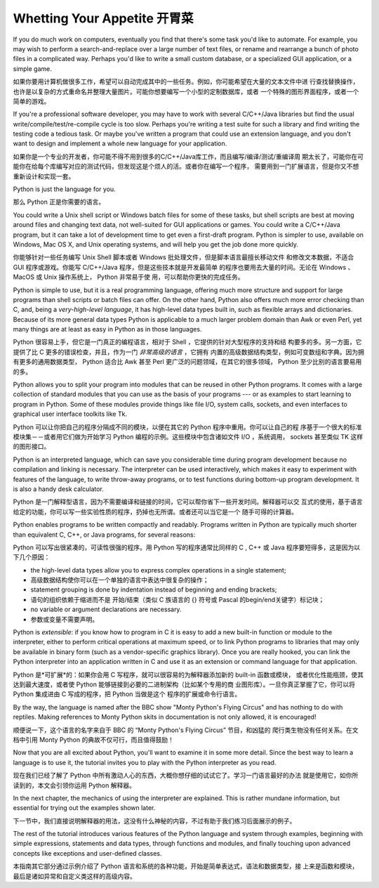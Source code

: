 .. _tut-intro:

****************************
Whetting Your Appetite 开胃菜
****************************

If you do much work on computers, eventually you find that there's some task
you'd like to automate.  For example, you may wish to perform a
search-and-replace over a large number of text files, or rename and rearrange a
bunch of photo files in a complicated way. Perhaps you'd like to write a small
custom database, or a specialized GUI application, or a simple game.

如果你要用计算机做很多工作，希望可以自动完成其中的一些任务。例如，你可能希望在大量的文本文件中进
行查找替换操作，也许是以复杂的方式重命名并整理大量图片。可能你想要编写一个小型的定制数据库，或者
一个特殊的图形界面程序，或者一个简单的游戏。

If you're a professional software developer, you may have to work with several
C/C++/Java libraries but find the usual write/compile/test/re-compile cycle is
too slow.  Perhaps you're writing a test suite for such a library and find
writing the testing code a tedious task.  Or maybe you've written a program that
could use an extension language, and you don't want to design and implement a
whole new language for your application.

如果你是一个专业的开发者，你可能不得不用到很多的C/C++/Java库工作，而且编写/编译/测试/重编译周
期太长了，可能你在可能你在给每个库编写对应的测试代码，但发现这是个烦人的活。或者你在编写一个程序，
需要用到一门扩展语言，但是你又不想重新设计和实现一套。

Python is just the language for you.

那么 Python 正是你需要的语言。

You could write a Unix shell script or Windows batch files for some of these
tasks, but shell scripts are best at moving around files and changing text data,
not well-suited for GUI applications or games. You could write a C/C++/Java
program, but it can take a lot of development time to get even a first-draft
program.  Python is simpler to use, available on Windows, Mac OS X, and Unix
operating systems, and will help you get the job done more quickly.

你能够针对一些任务编写 Unix Shell 脚本或者 Windows 批处理文件，但是脚本语言最擅长移动文件
和修改文本数据，不适合 GUI 程序或游戏。你能写 C/C++/Java 程序，但是这些技本就是开发最简单
的程序也要用去大量的时间。无论在 Windows 、MacOS 或 Unix 操作系统上， Python 非常易于使
用，可以帮助你更快的完成任务。

Python is simple to use, but it is a real programming language, offering much
more structure and support for large programs than shell scripts or batch files
can offer.  On the other hand, Python also offers much more error checking than
C, and, being a *very-high-level language*, it has high-level data types built
in, such as flexible arrays and dictionaries.  Because of its more general data
types Python is applicable to a much larger problem domain than Awk or even
Perl, yet many things are at least as easy in Python as in those languages.

Python 很容易上手，但它是一门真正的编程语言，相对于 Shell ，它提供的针对大型程序的支持和结
构要多的多。另一方面，它提供了比 C 更多的错误检查，并且，作为一门 *非常高级的语言* ，它拥有
内置的高级数据结构类型，例如可变数组和字典。因为拥有更多的通用数据类型， Python 适合比 Awk 
甚至 Perl 更广泛的问题领域，在其它的很多领域， Python 至少比别的语言要易用的多。

Python allows you to split your program into modules that can be reused in other
Python programs.  It comes with a large collection of standard modules that you
can use as the basis of your programs --- or as examples to start learning to
program in Python.  Some of these modules provide things like file I/O, system
calls, sockets, and even interfaces to graphical user interface toolkits like
Tk.

Python 可以让你把自己的程序分隔成不同的模块，以便在其它的 Python 程序中重用。你可以让自己的程
序基于一个很大的标准模块集－－或者用它们做为开始学习 Python 编程的示例。这些模块中包含诸如文件 
I/O ，系统调用， sockets 甚至类似 TK 这样的图形接口。

Python is an interpreted language, which can save you considerable time during
program development because no compilation and linking is necessary.  The
interpreter can be used interactively, which makes it easy to experiment with
features of the language, to write throw-away programs, or to test functions
during bottom-up program development. It is also a handy desk calculator.

Python 是一门解释型语言，因为不需要编译和链接的时间，它可以帮你省下一些开发时间。解释器可以交
互式的使用，基于语言给定的功能，你可以写一些实验性质的程序，扔掉也无所谓。或者还可以当它是一个
随手可得的计算器。

Python enables programs to be written compactly and readably.  Programs written
in Python are typically much shorter than equivalent C,  C++, or Java programs,
for several reasons:

Python 可以写出很紧凑的，可读性很强的程序。用 Python 写的程序通常比同样的 C , C++ 或 Java 
程序要短得多，这是因为以下几个原因：

* the high-level data types allow you to express complex operations in a single
  statement;

* 高级数据结构使你可以在一个单独的语言中表达中很复杂的操作；

* statement grouping is done by indentation instead of beginning and ending
  brackets;

* 语句的组织依赖于缩进而不是 开始/结束（类似 C 族语言的 {} 符号或 Pascal 的begin/end关键字）标记块；

* no variable or argument declarations are necessary.

* 参数或变量不需要声明。

Python is *extensible*: if you know how to program in C it is easy to add a new
built-in function or module to the interpreter, either to perform critical
operations at maximum speed, or to link Python programs to libraries that may
only be available in binary form (such as a vendor-specific graphics library).
Once you are really hooked, you can link the Python interpreter into an
application written in C and use it as an extension or command language for that
application.

Python 是*可扩展*的：如果你会用 C 写程序，就可以很容易的为解释器添加新的 built-in 函数或模块，
或者优化性能瓶颈，使其达到最大速度，或者使 Python 能够链接到必要的二进制架构（比如某个专用的商
业图形库）。一旦你真正掌握了它，你可以将 Python 集成进由 C 写成的程序，把 Python 当做是这个
程序的扩展或命令行语言。

By the way, the language is named after the BBC show "Monty Python's Flying
Circus" and has nothing to do with reptiles.  Making references to Monty
Python skits in documentation is not only allowed, it is encouraged!

顺便说一下，这个语言的名字来自于 BBC 的 “Monty Python's Flying Circus” 节目，和凶猛的
爬行类生物没有任何关系。在文档中引用 Monty Python 的典故不仅可行，而且值得鼓励！

Now that you are all excited about Python, you'll want to examine it in some
more detail.  Since the best way to learn a language is to use it, the tutorial
invites you to play with the Python interpreter as you read.

现在我们已经了解了 Python 中所有激动人心的东西，大概你想仔细的试试它了。学习一门语言最好的办法
就是使用它，如你所读到的，本文会引领你运用 Python 解释器。

In the next chapter, the mechanics of using the interpreter are explained.  This
is rather mundane information, but essential for trying out the examples shown
later.

下一节中，我们直接说明解释器的用法，这没有什么神秘的内容，不过有助于我们练习后面展示的例子。

The rest of the tutorial introduces various features of the Python language and
system through examples, beginning with simple expressions, statements and data
types, through functions and modules, and finally touching upon advanced
concepts like exceptions and user-defined classes.

本指南其它部分通过示例介绍了 Python 语言和系统的各种功能，开始是简单表达式，语法和数据类型，接
上来是函数和模块，最后是诸如异常和自定义类这样的高级内容。


